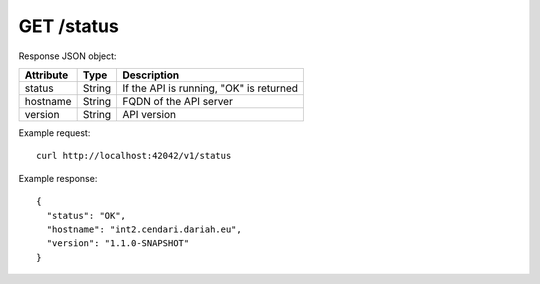 GET /status
===========

Response JSON object:

==========  ======= ===========
Attribute   Type    Description
==========  ======= ===========
status      String  If the API is running, "OK" is returned 
hostname    String  FQDN of the API server
version     String  API version
==========  ======= ===========

Example request::

    curl http://localhost:42042/v1/status

Example response::

    {
      "status": "OK",
      "hostname": "int2.cendari.dariah.eu",
      "version": "1.1.0-SNAPSHOT"
    }            